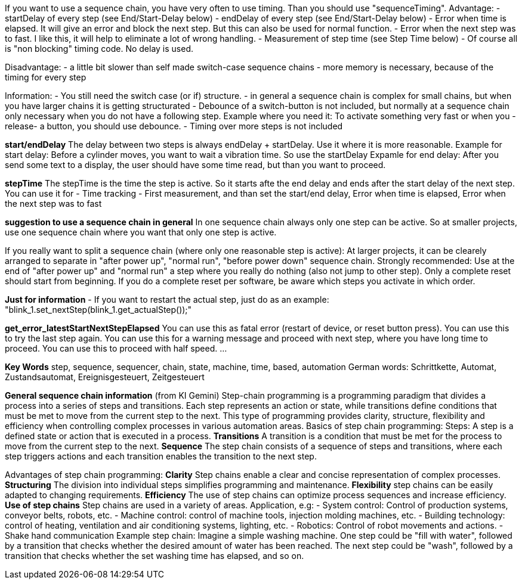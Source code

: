 
If you want to use a sequence chain, you have very often to use timing. Than you should use "sequenceTiming".
Advantage:
- startDelay of every step (see End/Start-Delay below)
- endDelay of every step   (see End/Start-Delay below)
- Error when time is elapsed. It will give an error and block the next step. But this can also be used for normal function.
- Error when the next step was to fast. I like this, it will help to eliminate a lot of wrong handling.
- Measurement of step time (see Step Time below)
- Of course all is "non blocking" timing code. No delay is used.

Disadvantage:
- a little bit slower than self made switch-case sequence chains
- more memory is necessary, because of the timing for every step

Information:
- You still need the switch case (or if) structure.
- in general a sequence chain is complex for small chains, but when you have larger chains it is getting structurated
- Debounce of a switch-button is not included, but normally at a sequence chain only necessary when you do not have a following step.
  Example where you need it: To activate something very fast or when you -release- a button, you should use debounce.
- Timing over more steps is not included

***start/endDelay***
The delay between two steps is always endDelay + startDelay. Use it where it is more reasonable.
Example for start delay: Before a cylinder moves, you want to wait a vibration time. So use the startDelay
Expamle for end delay: After you send some text to a display, the user should have some time read, but than you want to proceed.

***stepTime***
The stepTime is the time the step is active. So it starts afte the end delay and ends after the start delay of the next step.
You can use it for
- Time tracking
- First measurement, and than set the start/end delay, Error when time is elapsed, Error when the next step was to fast

***suggestion to use a sequence chain in general***
In one sequence chain always only one step can be active.
So at smaller projects, use one sequence chain where you want that only one step is active.

If you really want to split a sequence chain (where only one reasonable step is active):
At larger projects, it can be clearely arranged to separate in "after power up", "normal run", "before power down" sequence chain.
Strongly recommended: Use at the end of "after power up" and "normal run" a step where you really do nothing (also not jump to other step).
Only a complete reset should start from beginning. If you do a complete reset per software, be aware which steps you activate in which order.

***Just for information***
- If you want to restart the actual step, just do as an example: "blink_1.set_nextStep(blink_1.get_actualStep());"

***get_error_latestStartNextStepElapsed***
You can use this as fatal error (restart of device, or reset button press).
You can use this to try the last step again.
You can use this for a warning message and proceed with next step, where you have long time to proceed.
You can use this to proceed with half speed.
...

***Key Words***
step, sequence, sequencer, chain, state, machine, time, based, automation
German words: Schrittkette, Automat, Zustandsautomat, Ereignisgesteuert, Zeitgesteuert


***General sequence chain information*** (from KI Gemini)
Step-chain programming is a programming paradigm that divides a process into a series of steps and transitions.
Each step represents an action or state, while transitions define conditions that must be met to move from the current step to the next.
This type of programming provides clarity, structure, flexibility and efficiency when controlling complex processes in various automation areas. 
Basics of step chain programming:
Steps:
A step is a defined state or action that is executed in a process.
***Transitions***
A transition is a condition that must be met for the process to move from the current step to the next.
***Sequence***
The step chain consists of a sequence of steps and transitions, where each step triggers actions and each transition enables the transition to the next step. 

Advantages of step chain programming:
***Clarity***
Step chains enable a clear and concise representation of complex processes.
***Structuring***
The division into individual steps simplifies programming and maintenance.
***Flexibility***
step chains can be easily adapted to changing requirements.
***Efficiency***
The use of step chains can optimize process sequences and increase efficiency. 
***Use of step chains***
Step chains are used in a variety of areas.
Application, e.g:
- System control: Control of production systems, conveyor belts, robots, etc.
- Machine control: control of machine tools, injection molding machines, etc.
- Building technology: control of heating, ventilation and air conditioning systems, lighting, etc.
- Robotics: Control of robot movements and actions.
- Shake hand communication
Example step chain:
Imagine a simple washing machine. One step could be "fill with water",
followed by a transition that checks whether the desired amount of water has been reached.
The next step could be "wash", followed by a transition that checks whether the set washing time has elapsed,
and so on.